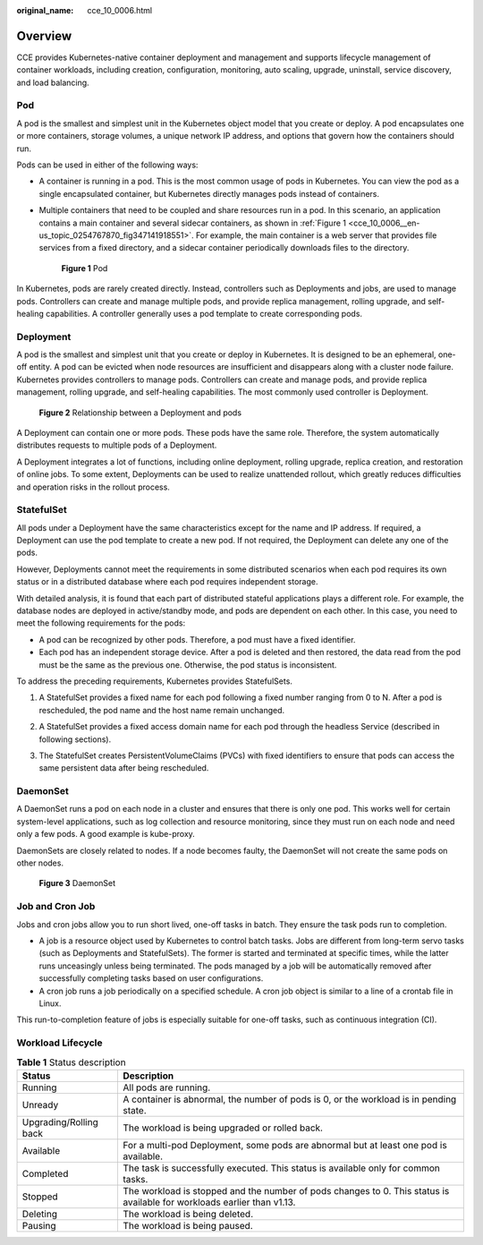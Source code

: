 :original_name: cce_10_0006.html

.. _cce_10_0006:

Overview
========

CCE provides Kubernetes-native container deployment and management and supports lifecycle management of container workloads, including creation, configuration, monitoring, auto scaling, upgrade, uninstall, service discovery, and load balancing.

Pod
---

A pod is the smallest and simplest unit in the Kubernetes object model that you create or deploy. A pod encapsulates one or more containers, storage volumes, a unique network IP address, and options that govern how the containers should run.

Pods can be used in either of the following ways:

-  A container is running in a pod. This is the most common usage of pods in Kubernetes. You can view the pod as a single encapsulated container, but Kubernetes directly manages pods instead of containers.

-  Multiple containers that need to be coupled and share resources run in a pod. In this scenario, an application contains a main container and several sidecar containers, as shown in :ref:`Figure 1 <cce_10_0006__en-us_topic_0254767870_fig347141918551>`. For example, the main container is a web server that provides file services from a fixed directory, and a sidecar container periodically downloads files to the directory.

   .. _cce_10_0006__en-us_topic_0254767870_fig347141918551:

   .. figure:: /_static/images/en-us_image_0258392378.png
      :alt: **Figure 1** Pod

      **Figure 1** Pod

In Kubernetes, pods are rarely created directly. Instead, controllers such as Deployments and jobs, are used to manage pods. Controllers can create and manage multiple pods, and provide replica management, rolling upgrade, and self-healing capabilities. A controller generally uses a pod template to create corresponding pods.

Deployment
----------

A pod is the smallest and simplest unit that you create or deploy in Kubernetes. It is designed to be an ephemeral, one-off entity. A pod can be evicted when node resources are insufficient and disappears along with a cluster node failure. Kubernetes provides controllers to manage pods. Controllers can create and manage pods, and provide replica management, rolling upgrade, and self-healing capabilities. The most commonly used controller is Deployment.


.. figure:: /_static/images/en-us_image_0258095884.png
   :alt: **Figure 2** Relationship between a Deployment and pods

   **Figure 2** Relationship between a Deployment and pods

A Deployment can contain one or more pods. These pods have the same role. Therefore, the system automatically distributes requests to multiple pods of a Deployment.

A Deployment integrates a lot of functions, including online deployment, rolling upgrade, replica creation, and restoration of online jobs. To some extent, Deployments can be used to realize unattended rollout, which greatly reduces difficulties and operation risks in the rollout process.

StatefulSet
-----------

All pods under a Deployment have the same characteristics except for the name and IP address. If required, a Deployment can use the pod template to create a new pod. If not required, the Deployment can delete any one of the pods.

However, Deployments cannot meet the requirements in some distributed scenarios when each pod requires its own status or in a distributed database where each pod requires independent storage.

With detailed analysis, it is found that each part of distributed stateful applications plays a different role. For example, the database nodes are deployed in active/standby mode, and pods are dependent on each other. In this case, you need to meet the following requirements for the pods:

-  A pod can be recognized by other pods. Therefore, a pod must have a fixed identifier.
-  Each pod has an independent storage device. After a pod is deleted and then restored, the data read from the pod must be the same as the previous one. Otherwise, the pod status is inconsistent.

To address the preceding requirements, Kubernetes provides StatefulSets.

#. A StatefulSet provides a fixed name for each pod following a fixed number ranging from 0 to N. After a pod is rescheduled, the pod name and the host name remain unchanged.

#. A StatefulSet provides a fixed access domain name for each pod through the headless Service (described in following sections).

#. The StatefulSet creates PersistentVolumeClaims (PVCs) with fixed identifiers to ensure that pods can access the same persistent data after being rescheduled.

   |image1|

DaemonSet
---------

A DaemonSet runs a pod on each node in a cluster and ensures that there is only one pod. This works well for certain system-level applications, such as log collection and resource monitoring, since they must run on each node and need only a few pods. A good example is kube-proxy.

DaemonSets are closely related to nodes. If a node becomes faulty, the DaemonSet will not create the same pods on other nodes.


.. figure:: /_static/images/en-us_image_0258871213.png
   :alt: **Figure 3** DaemonSet

   **Figure 3** DaemonSet

Job and Cron Job
----------------

Jobs and cron jobs allow you to run short lived, one-off tasks in batch. They ensure the task pods run to completion.

-  A job is a resource object used by Kubernetes to control batch tasks. Jobs are different from long-term servo tasks (such as Deployments and StatefulSets). The former is started and terminated at specific times, while the latter runs unceasingly unless being terminated. The pods managed by a job will be automatically removed after successfully completing tasks based on user configurations.
-  A cron job runs a job periodically on a specified schedule. A cron job object is similar to a line of a crontab file in Linux.

This run-to-completion feature of jobs is especially suitable for one-off tasks, such as continuous integration (CI).

Workload Lifecycle
------------------

.. table:: **Table 1** Status description

   +------------------------+-------------------------------------------------------------------------------------------------------------------------+
   | Status                 | Description                                                                                                             |
   +========================+=========================================================================================================================+
   | Running                | All pods are running.                                                                                                   |
   +------------------------+-------------------------------------------------------------------------------------------------------------------------+
   | Unready                | A container is abnormal, the number of pods is 0, or the workload is in pending state.                                  |
   +------------------------+-------------------------------------------------------------------------------------------------------------------------+
   | Upgrading/Rolling back | The workload is being upgraded or rolled back.                                                                          |
   +------------------------+-------------------------------------------------------------------------------------------------------------------------+
   | Available              | For a multi-pod Deployment, some pods are abnormal but at least one pod is available.                                   |
   +------------------------+-------------------------------------------------------------------------------------------------------------------------+
   | Completed              | The task is successfully executed. This status is available only for common tasks.                                      |
   +------------------------+-------------------------------------------------------------------------------------------------------------------------+
   | Stopped                | The workload is stopped and the number of pods changes to 0. This status is available for workloads earlier than v1.13. |
   +------------------------+-------------------------------------------------------------------------------------------------------------------------+
   | Deleting               | The workload is being deleted.                                                                                          |
   +------------------------+-------------------------------------------------------------------------------------------------------------------------+
   | Pausing                | The workload is being paused.                                                                                           |
   +------------------------+-------------------------------------------------------------------------------------------------------------------------+

.. |image1| image:: /_static/images/en-us_image_0258203193.png
